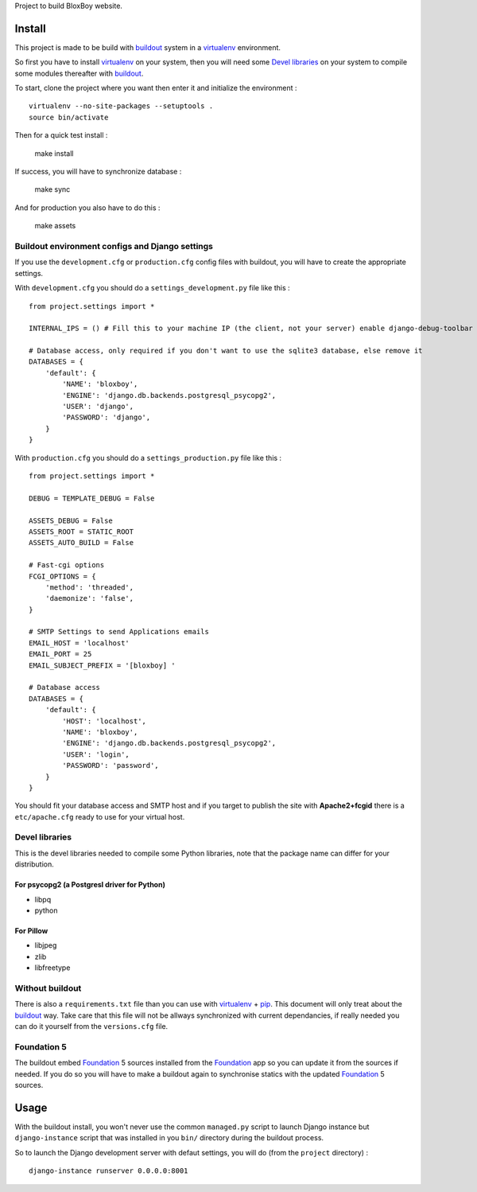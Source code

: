 .. _Foundation: http://foundation.zurb.com/
.. _modular-scale: https://github.com/scottkellum/modular-scale
.. _Compass: http://compass-style.org/
.. _Django: http://www.djangoproject.com/
.. _rvm: http://rvm.io/
.. _yui-compressor: http://developer.yahoo.com/yui/compressor/
.. _django-debug-toolbar: http://github.com/django-debug-toolbar/django-debug-toolbar/
.. _django-admin-tools: http://pypi.python.org/pypi/django-admin-tools/
.. _django-assets: https://github.com/miracle2k/django-assets
.. _buildout: http://www.buildout.org/
.. _virtualenv: http://www.virtualenv.org/
.. _pip: http://www.pip-installer.org/

Project to build BloxBoy website.

Install
=======

This project is made to be build with `buildout`_ system in a `virtualenv`_ environment. 

So first you have to install `virtualenv`_ on your system, then you will need some `Devel libraries`_ on your system to compile some modules thereafter with `buildout`_.

To start, clone the project where you want then enter it and initialize the environment : ::

    virtualenv --no-site-packages --setuptools .
    source bin/activate

Then for a quick test install :

    make install

If success, you will have to synchronize database :

    make sync

And for production you also have to do this :

    make assets

Buildout environment configs and Django settings
************************************************
    
If you use the ``development.cfg`` or ``production.cfg`` config files with buildout, you will have to create the appropriate settings.

With ``development.cfg`` you should do a ``settings_development.py`` file like this : ::

    from project.settings import *

    INTERNAL_IPS = () # Fill this to your machine IP (the client, not your server) enable django-debug-toolbar

    # Database access, only required if you don't want to use the sqlite3 database, else remove it
    DATABASES = {
        'default': {
            'NAME': 'bloxboy',
            'ENGINE': 'django.db.backends.postgresql_psycopg2',
            'USER': 'django',
            'PASSWORD': 'django',
        }
    }

With ``production.cfg`` you should do a ``settings_production.py`` file like this : ::

    from project.settings import *

    DEBUG = TEMPLATE_DEBUG = False

    ASSETS_DEBUG = False
    ASSETS_ROOT = STATIC_ROOT
    ASSETS_AUTO_BUILD = False

    # Fast-cgi options
    FCGI_OPTIONS = {
        'method': 'threaded',
        'daemonize': 'false',
    }

    # SMTP Settings to send Applications emails
    EMAIL_HOST = 'localhost'
    EMAIL_PORT = 25
    EMAIL_SUBJECT_PREFIX = '[bloxboy] '

    # Database access
    DATABASES = {
        'default': {
            'HOST': 'localhost',
            'NAME': 'bloxboy',
            'ENGINE': 'django.db.backends.postgresql_psycopg2',
            'USER': 'login',
            'PASSWORD': 'password',
        }
    }

You should fit your database access and SMTP host and if you target to publish the site with **Apache2+fcgid** there is a ``etc/apache.cfg`` ready to use for your virtual host.

Devel libraries
***************

This is the devel libraries needed to compile some Python libraries, note that the package name can differ for your distribution.

For psycopg2 (a Postgresl driver for Python)
--------------------------------------------

* libpq
* python

For Pillow
----------

* libjpeg
* zlib
* libfreetype

Without buildout
****************

There is also a ``requirements.txt`` file than you can use with `virtualenv`_ + `pip`_. This document will only treat about the `buildout`_ way. Take care that this file will not be allways synchronized with current dependancies, if really needed you can do it yourself from the ``versions.cfg`` file.

Foundation 5
************

The buildout embed `Foundation`_ 5 sources installed from the `Foundation`_ app so you can update it from the sources if needed. If you do so you will have to make a buildout again to synchronise statics with the updated `Foundation`_ 5 sources.

Usage
=====

With the buildout install, you won't never use the common ``managed.py`` script to launch Django instance but ``django-instance`` script that was installed in you ``bin/`` directory during the buildout process.

So to launch the Django development server with defaut settings, you will do (from the ``project`` directory) : ::

    django-instance runserver 0.0.0.0:8001
